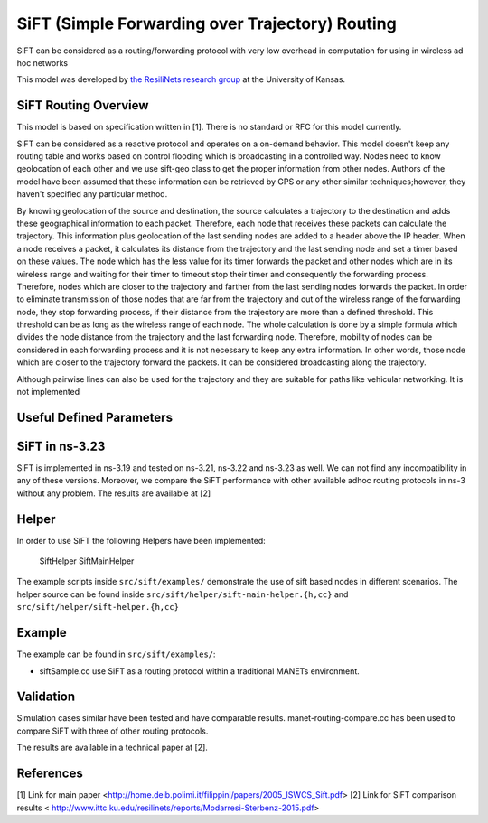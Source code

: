 SiFT (Simple Forwarding over Trajectory) Routing
--------------------------------------------

SiFT can be considered as a routing/forwarding protocol with very low overhead in computation for using in wireless ad hoc networks

This model was developed by 
`the ResiliNets research group <http://www.ittc.ku.edu/resilinets>`_
at the University of Kansas.  

SiFT Routing Overview
**************************
This model is based on specification written in [1]. There is no standard or RFC for this model currently.

SiFT can be considered as a reactive protocol and operates on a on-demand behavior. This model doesn't keep any routing table and works based on control flooding which is broadcasting in a controlled way. Nodes need to know geolocation of each other and we use sift-geo class to get the proper information from other nodes. Authors of the model have been assumed that these information can be retrieved by GPS or any other similar techniques;however, they haven't specified any particular method.

By knowing geolocation of the source and destination, the source calculates a trajectory to the destination and adds these geographical information to each packet. Therefore, each node that receives these packets can calculate the trajectory. This information plus geolocation of the last sending nodes are added to a header above the IP header. When a node receives a packet, it calculates its distance from the trajectory and the last sending node and set a timer based on these values. The node which has the less value for its timer forwards the packet and other nodes which are in its wireless range and waiting for their timer to timeout stop their timer and consequently the forwarding process. Therefore, nodes which are closer to the trajectory and farther from the last sending nodes forwards the packet. In order to eliminate transmission of those nodes that are far from the trajectory and out of the wireless range of the forwarding node, they stop forwarding process, if their distance from the trajectory are more than a defined threshold. This threshold can be as long as the wireless range of each node. The whole calculation is done by a simple formula which divides the node distance from the trajectory and the last forwarding node. Therefore, mobility of nodes can be considered in each forwarding process and it is not necessary to keep any extra information. In other words, those node which are closer to the trajectory forward the packets. It can be considered broadcasting along the trajectory.

Although pairwise lines can also be used for the trajectory and they are suitable for paths like vehicular networking. It is not implemented

Useful Defined Parameters
*************************

  +-------------------------------------------------------------------------------------------------+
  | Parameter			| Description											| Default			|
  +---------------------+-------------------------------------------------------+-------------------+
  |	ALPHA				| A constant value in SiFT formula						| 0.001				|
  |						|														|					|
  +---------------------+-------------------------------------------------------+-------------------+
  |	TRANSMISSION_TIME	| Transmission time based on wireless range 250m		| 0.00047			|
  |						|														|					|
  +---------------------+-------------------------------------------------------+-------------------+

SiFT in ns-3.23
***************
SiFT is implemented in ns-3.19 and tested on ns-3.21, ns-3.22 and ns-3.23 as well. We can not find any incompatibility in any of these versions. Moreover, we compare the SiFT performance with other available adhoc routing protocols in ns-3 without any problem. The results are available at [2]

Helper
******
In order to use SiFT the following Helpers have been implemented:

	SiftHelper
	SiftMainHelper

The example scripts inside ``src/sift/examples/`` demonstrate the use of sift based nodes in different scenarios. 
The helper source can be found inside ``src/sift/helper/sift-main-helper.{h,cc}`` and ``src/sift/helper/sift-helper.{h,cc}``


Example
*******
The example can be found in ``src/sift/examples/``:

* siftSample.cc use SiFT as a routing protocol within a traditional MANETs environment.


Validation
**********
Simulation cases similar have been tested and have comparable results.
manet-routing-compare.cc has been used to compare SiFT with three of other routing protocols.

The results are available in a technical paper at [2].

References
**********
[1] Link for main paper <http://home.deib.polimi.it/filippini/papers/2005_ISWCS_Sift.pdf>
[2] Link for SiFT comparison results < http://www.ittc.ku.edu/resilinets/reports/Modarresi-Sterbenz-2015.pdf>

